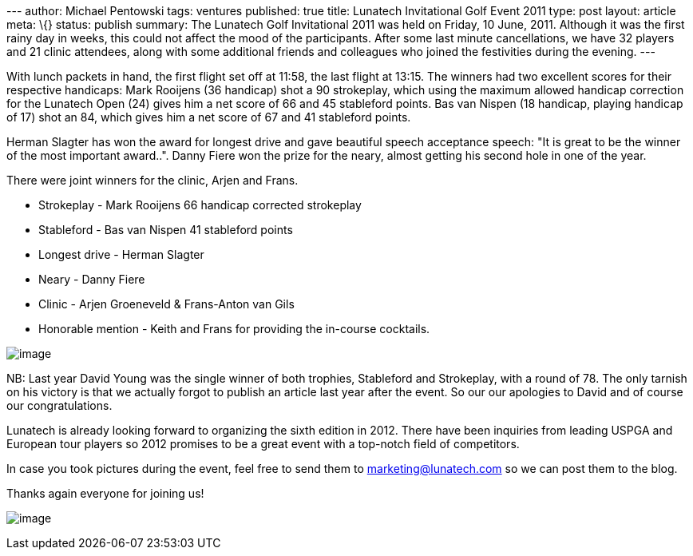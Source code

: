 --- author: Michael Pentowski tags: ventures published: true title:
Lunatech Invitational Golf Event 2011 type: post layout: article meta:
\{} status: publish summary: The Lunatech Golf Invitational 2011 was
held on Friday, 10 June, 2011. Although it was the first rainy day in
weeks, this could not affect the mood of the participants. After some
last minute cancellations, we have 32 players and 21 clinic attendees,
along with some additional friends and colleagues who joined the
festivities during the evening. ---

With lunch packets in hand, the first flight set off at 11:58, the last
flight at 13:15. The winners had two excellent scores for their
respective handicaps: Mark Rooijens (36 handicap) shot a 90 strokeplay,
which using the maximum allowed handicap correction for the Lunatech
Open (24) gives him a net score of 66 and 45 stableford points. Bas van
Nispen (18 handicap, playing handicap of 17) shot an 84, which gives him
a net score of 67 and 41 stableford points.

Herman Slagter has won the award for longest drive and gave beautiful
speech acceptance speech: "It is great to be the winner of the most
important award..". Danny Fiere won the prize for the neary, almost
getting his second hole in one of the year.

There were joint winners for the clinic, Arjen and Frans.

* Strokeplay - Mark Rooijens 66 handicap corrected strokeplay
* Stableford - Bas van Nispen 41 stableford points
* Longest drive - Herman Slagter
* Neary - Danny Fiere
* Clinic - Arjen Groeneveld & Frans-Anton van Gils
* Honorable mention - Keith and Frans for providing the in-course
cocktails.

image:open-winner.jpg[image]

NB: Last year David Young was the single winner of both trophies,
Stableford and Strokeplay, with a round of 78. The only tarnish on his
victory is that we actually forgot to publish an article last year after
the event. So our our apologies to David and of course our
congratulations.

Lunatech is already looking forward to organizing the sixth edition in
2012. There have been inquiries from leading USPGA and European tour
players so 2012 promises to be a great event with a top-notch field of
competitors.

In case you took pictures during the event, feel free to send them to
marketing@lunatech.com so we can post them to the blog.

Thanks again everyone for joining us!

image:audience.JPG[image]
